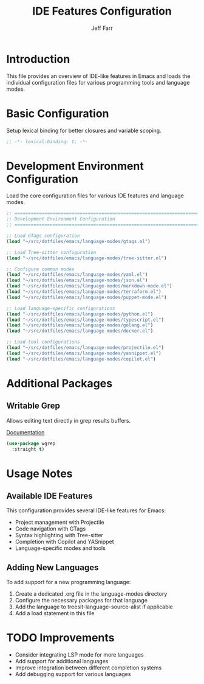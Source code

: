 #+title: IDE Features Configuration
#+author: Jeff Farr
#+property: header-args:emacs-lisp :tangle ide-features.el
#+auto_tangle: y

* Introduction
This file provides an overview of IDE-like features in Emacs and loads the individual configuration files for various programming tools and language modes.

* Basic Configuration
Setup lexical binding for better closures and variable scoping.

#+begin_src emacs-lisp
;; -*- lexical-binding: t; -*-
#+end_src

* Development Environment Configuration
Load the core configuration files for various IDE features and language modes.

#+begin_src emacs-lisp
;; ===============================================================================
;; Development Environment Configuration
;; ===============================================================================

;; Load GTags configuration
(load "~/src/dotfiles/emacs/language-modes/gtags.el")

;; Load Tree-sitter configuration
(load "~/src/dotfiles/emacs/language-modes/tree-sitter.el")

;; Configure common modes
(load "~/src/dotfiles/emacs/language-modes/yaml.el")
(load "~/src/dotfiles/emacs/language-modes/json.el")
(load "~/src/dotfiles/emacs/language-modes/markdown-mode.el")
(load "~/src/dotfiles/emacs/language-modes/terraform.el")
(load "~/src/dotfiles/emacs/language-modes/puppet-mode.el")

;; Load language-specific configurations
(load "~/src/dotfiles/emacs/language-modes/python.el")
(load "~/src/dotfiles/emacs/language-modes/typescript.el")
(load "~/src/dotfiles/emacs/language-modes/golang.el")
(load "~/src/dotfiles/emacs/language-modes/docker.el")

;; Load tool configurations
(load "~/src/dotfiles/emacs/language-modes/projectile.el")
(load "~/src/dotfiles/emacs/language-modes/yasnippet.el")
(load "~/src/dotfiles/emacs/language-modes/copilot.el")
#+end_src

* Additional Packages
** Writable Grep
Allows editing text directly in grep results buffers.

[[https://github.com/mhayashi1120/Emacs-wgrep][Documentation]]

#+begin_src emacs-lisp
(use-package wgrep
  :straight t)
#+end_src

* Usage Notes
** Available IDE Features
This configuration provides several IDE-like features for Emacs:

- Project management with Projectile
- Code navigation with GTags
- Syntax highlighting with Tree-sitter
- Completion with Copilot and YASnippet
- Language-specific modes and tools

** Adding New Languages
To add support for a new programming language:

1. Create a dedicated .org file in the language-modes directory
2. Configure the necessary packages for that language
3. Add the language to treesit-language-source-alist if applicable
4. Add a load statement in this file

* TODO Improvements
- Consider integrating LSP mode for more languages
- Add support for additional languages
- Improve integration between different completion systems
- Add debugging support for various languages
